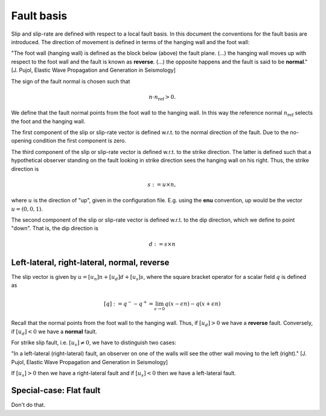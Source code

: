 Fault basis
===========

Slip and slip-rate are defined with respect to a local fault basis.
In this document the conventions for the fault basis are introduced.
The direction of movement is defined in terms of the hanging wall and the
foot wall:

"The foot wall (hanging wall) is defined as the block below (above) the
fault plane. (...) the hanging wall moves up with respect to the foot
wall and the fault is known as **reverse**. (...) the opposite happens and
the fault is said to be **normal**." [J. Pujol, Elastic Wave Propagation
and Generation in Seismology]

The sign of the fault normal is chosen such that

.. math::

   n \cdot n_{\text{ref}} > 0.

We define that the fault normal points from the foot wall to the hanging wall.
In this way the reference normal :math:`n_{\text{ref}}` selects the foot and
the hanging wall.

The first component of the slip or slip-rate vector is defined w.r.t. to the
normal direction of the fault. Due to the no-opening condition the first
component is zero.

The third component of the slip or slip-rate vector is defined w.r.t.
to the strike direction. The latter is defined such that a hypothetical
observer standing on the fault looking in strike direction sees the hanging
wall on his right. Thus, the strike direction is

.. math::

   s := u \times n,

where :math:`u` is the direction of "up", given in the configuration file.
E.g. using the **enu** convention, up would be the vector :math:`u=(0, 0, 1)`.

The second component of the slip or slip-rate vector is defined w.r.t.
to the dip direction, which we define to point "down". That is, the
dip direction is

.. math::

   d := s \times n

Left-lateral, right-lateral, normal, reverse
~~~~~~~~~~~~~~~~~~~~~~~~~~~~~~~~~~~~~~~~~~~~

The slip vector is given by :math:`u=[u_n] n + [u_d] d + [u_s] s`, where
the square bracket operator for a scalar field :math:`q` is defined as

.. math::

   [q] := q^- - q^+ = \lim_{\epsilon \rightarrow 0} q(x-\epsilon n) - q(x+\epsilon n)


Recall that the normal points from the foot wall to the hanging wall.
Thus, if :math:`[u_d] > 0` we have a **reverse** fault. Conversely,
if :math:`[u_d] < 0` we have a **normal** fault.

For strike slip fault, i.e. :math:`[u_s] \neq 0`, we have to distinguish
two cases:

"In a left-lateral (right-lateral) fault, an observer on one of the
walls will see the other wall moving to the left (right)." [J. Pujol,
Elastic Wave Propagation and Generation in Seismology]

If :math:`[u_s] > 0` then we have a right-lateral fault and if :math:`[u_s] < 0`
then we have a left-lateral fault.

.. _Vertical Fault:

Special-case: Flat fault
~~~~~~~~~~~~~~~~~~~~~~~~

Don't do that.
